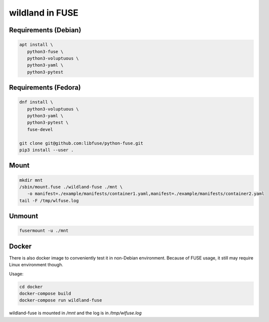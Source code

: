 wildland in FUSE
================

Requirements (Debian)
---------------------

.. code-block:: sh

   apt install \
      python3-fuse \
      python3-voluptuous \
      python3-yaml \
      python3-pytest
   
Requirements (Fedora)
---------------------

.. code-block:: sh

   dnf install \
      python3-voluptuous \
      python3-yaml \
      python3-pytest \
      fuse-devel

   git clone git@github.com:libfuse/python-fuse.git                
   pip3 install --user .
                
Mount
-----

.. code-block:: sh

   mkdir mnt
   /sbin/mount.fuse ./wildland-fuse ./mnt \
      -o manifest=./example/manifests/container1.yaml,manifest=./example/manifests/container2.yaml
   tail -F /tmp/wlfuse.log

Unmount
-------

.. code-block:: sh

   fusermount -u ./mnt

Docker
------

There is also docker image to conveniently test it in non-Debian environment.
Because of FUSE usage, it still may require Linux environment though.

Usage:

.. code-block:: sh

   cd docker
   docker-compose build
   docker-compose run wildland-fuse

wildland-fuse is mounted in `/mnt` and the log is in `/tmp/wlfuse.log`
